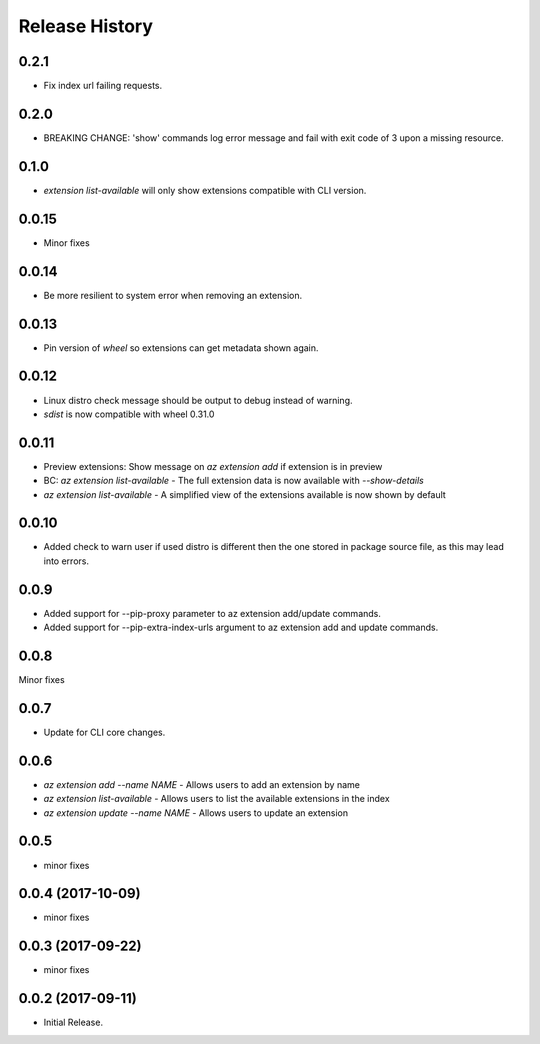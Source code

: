.. :changelog:

Release History
===============

0.2.1
+++++
* Fix index url failing requests.

0.2.0
+++++
* BREAKING CHANGE: 'show' commands log error message and fail with exit code of 3 upon a missing resource.

0.1.0
+++++
* `extension list-available` will only show extensions compatible with CLI version.

0.0.15
++++++
* Minor fixes

0.0.14
++++++
* Be more resilient to system error when removing an extension.

0.0.13
++++++
* Pin version of `wheel` so extensions can get metadata shown again.

0.0.12
++++++
* Linux distro check message should be output to debug instead of warning.
* `sdist` is now compatible with wheel 0.31.0

0.0.11
++++++
* Preview extensions: Show message on `az extension add` if extension is in preview
* BC: `az extension list-available` - The full extension data is now available with `--show-details`
* `az extension list-available` - A simplified view of the extensions available is now shown by default

0.0.10
+++++++
* Added check to warn user if used distro is different then the one stored in package source file, as this may lead into errors. 

0.0.9
++++++
* Added support for --pip-proxy parameter to az extension add/update commands.
* Added support for --pip-extra-index-urls argument to az extension add and update commands.

0.0.8
++++++
Minor fixes

0.0.7
++++++
* Update for CLI core changes.

0.0.6
+++++

* `az extension add --name NAME` - Allows users to add an extension by name
* `az extension list-available` - Allows users to list the available extensions in the index
* `az extension update --name NAME` - Allows users to update an extension

0.0.5
+++++

* minor fixes

0.0.4 (2017-10-09)
++++++++++++++++++

* minor fixes

0.0.3 (2017-09-22)
++++++++++++++++++

* minor fixes

0.0.2 (2017-09-11)
++++++++++++++++++

* Initial Release.
